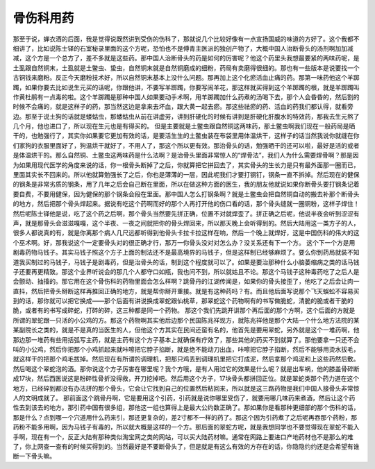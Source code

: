 骨伤科用药
============

那至于说，蝉衣酒的后面，我是觉得说既然讲到受伤的伤科了，那就说几个比较好像有一点宣扬国威的味道的方好了。这个我都不细讲了，比如说陈士铎的石室秘录里面的这个方呢，恐怕也不是傅青主医派的独创产物了，大概中国人治断骨头的汤剂啊加加减减，这个方是一个总方了，差不多就是这些药。那中国人治断骨头的药是如何的厉害呢？他这个药里头我想最要紧的两味药呢，是土虱跟自然铜末，土虱就是土鳖虫、蛰虫，自然铜末就是自然铜磨成的细粉，药局有卖磨得很细的。那也有一些版本是说要找一个古铜钱来磨粉。反正今天磨粉技术好，所以自然铜末基本上没什么问题。那再加上这个化瘀活血止痛的药。那第一味药他这个羊踯躅，如果你要去比如说生元买的话呢，你跟他讲，不要写羊踯躅，你要写闹羊花，那这样就买得到这个羊踯躅的根，就是羊踯躅叫作黄杜鹃有一点毒的啦。这个羊踯躅是那种中国人如果要动手术啊，用羊踯躅加什么药煮的汤喝下去，那个人会昏昏的，然后割的时候不会痛的，就是这样子的药，那当然这边是拿来去坏血，跟大黄一起去瘀。那这些祛瘀的药、活血的药我们都认得，就看旁边。那至于说土狗的话就是蝼蛄虫，那蝼蛄虫从前在讲虚劳，讲到肝硬化的时候有讲到是肝硬化肝腹水的特效药，那我去生元熬了几个月，他也进口了，所以现在生元也是有得买的。
但是主要就是土鳖虫跟自然铜这两味药，那土鳖虫啊我们现在一般药局是晒干的，也勉强行了，其实你如果要它更加有效的话，是要活生生的土鳖虫装在布袋里用体温烘干，这样子的话当然我说你就缝在你们家狗的衣服里面好了，狗温烘干就好了，不用人了，那这个所以更有效。那治骨头的话，勉强晒干的还可以啦，最好是活的或者是体温烘干的。那么自然铜、土鳖虫这两味药是什么法啊？是治骨头里面非常惊人的“焊骨法”，我们人为什么需要焊骨啊？那是因为如果用现代医学的角度来说的话，你一根骨头断掉了之后，你就算把它拼回去了，其实骨头的生长力是只有最外面那一圈而已，里面其实长不回来的。所以他就算勉强长了之后，你也是薄薄的一层，因此呢我们才要打钢钉，钢条一直不拆掉。然后现在的健保的钢条是非常劣质的钢条，用了几年之后会自己断在里面，所以在做这种方面的医生，我的朋友他就说如果你断骨头要打钢条记着要自费，不要用健保，因为健保的那个钢条会段在里面。那中国人怎么打钢条啊？就是土鳖虫会把自然铜自动的搬去补那个断骨头的地方，然后把那个骨头焊起来。据说有吃这个药啊而好的那个人再打开他的伤口看的话，那个骨头缝就一圈铜粉，这样子焊住！然后呢陈士铎他是说，吃了这个药之后啊，那个骨头当然要先拼正确，位置不对就焊歪了。拼正确之后呢，他说半夜会听到涩涩有声，就是那骨头会滋滋嘎嘎，这个半夜、一夜之间就把你的骨头焊回来，所以那天晚上会听得到的。然后大陆用这一类方子的人，很多人都说真的有，就是你离那个病人几尺远都听得到他骨头卡拉卡拉这样在响，然后一个晚上就焊好，这是中国伤科的伟大的这个巫术啊。好，那我说这个一定要骨头对的很正确才行，那万一你骨头没对对怎么办？没关系还有下一个方。
这个下一个方是用剧毒药物马钱子。其实马钱子照这个方子上面的制法还不是最高境界的马钱子，但是这样制已经够麻烦了。要么你到药局就装不知道我买制过的马钱子，马钱子是剧毒药，但是治骨头的话，制到这个程度就可以了。如果是要治那种什么小脑萎缩病之类的话马钱子还要再更精致。那这个业界听说会的那几个人都守口如瓶，我也问不到，所以就姑且不论。那这个马钱子这种毒药吃了之后人是会颤动、抽搐的。那它用在这个骨伤科的药物里面会怎么样啊？跳骨丹的江湖传闻是，如果你的骨头接歪了，他吃了之后会让肉一直抖，然后把骨头掰断这样再推回正确的地方，就是帮你掰开重接。就是有这种药吗？有。而且他后面写说那个飞天蜈蚣不容易买到的话，那你就可以把它换成——那个后面有讲说换成翠蛇跟仙桃草，那翠蛇这个药物啊有的书写做脆蛇，清脆的脆或者干脆的脆，或者有的书写成碎蛇，打碎的碎，这三种都是同一个药物。
那这个我们先跳开讲那个再后面的那个方啊，这个后面的方就是所谓的翠蛇跟一只活的小公鸡的方。那这个药物啊其实他后边那个民国陈兆祥现方，就陈兆祥他是那个大陆一个什么地方法院的某某副院长之类的，就是不是真的当医生的人，但他这个方其实在民间还蛮有名的，他首先是要用翠蛇，另外就是这个一堆药啊，他那边那一堆药有些用括弧写主药，就是主药有这个方子基本上就确保有疗效了，那些其他的药买不到就算了。那他要拿一只还不会叫的小公鸡，然后你把那个小鸡抓起来就咔嚓把它脖子掐断，就是绝不能动刀出血，咔嚓把它脖子掐断，然后不能够用烫水拔毛，就这样干的把那个鸡毛拔掉。然后现在有所谓的调理机，把那只鸡丢到调理机里把它打成泥，然后拿那个鸡泥和上这些药然后敷。然后喝这个翠蛇泡的酒。那你说这个方子厉害在哪里呢？我个方哦，是有人用过它的效果是什么呢？就是出车祸，他的膝盖骨碎断成17块，然后西医说这是粉碎性骨折没得救，开刀挖掉吧。然后用这个方子，17块骨头都拼回正位。就是翠蛇类那个药力道在这个地方，已经碎到都没有办法拼的那个骨头，它会让它找到自己的位置然后粘回来，所以就是这三路药物是我们中国人接骨头非常惊人的文明成就了。
那前面这个跳骨丹啊，它是要用这个引药，引药就是说你哪里受伤了，就要用哪几味药来煮酒，然后让这个药性去到该去的地方。那引药中国有很多组，那他这一组也算得上是最大公约数正确了。那如果你是看那种更细部的那个伤科的话，那是什么？点到哪一个穴道用什么药来引，那还更复杂的，差2寸都不一样的药了。那这个因为引药煮了之后呢再吞那个药粉，那药粉不能多用啊，因为马钱子有毒的，所以就大概是这样的一个方。那后面的翠蛇方呢，就是我想同学也不要觉得现在翠蛇不能入手啊，现在有一个，反正大陆有那种类似淘宝网之类的网站，可以买大陆药材嘛。通常在网路上要进口产地药材也不是那么的难了，你上网查一查有的时候买得到的。当然最好是不要断骨头了，但是就是有这么有效的方存在的话，你隐隐约约还是会希望有谁断一下骨头嘛。
